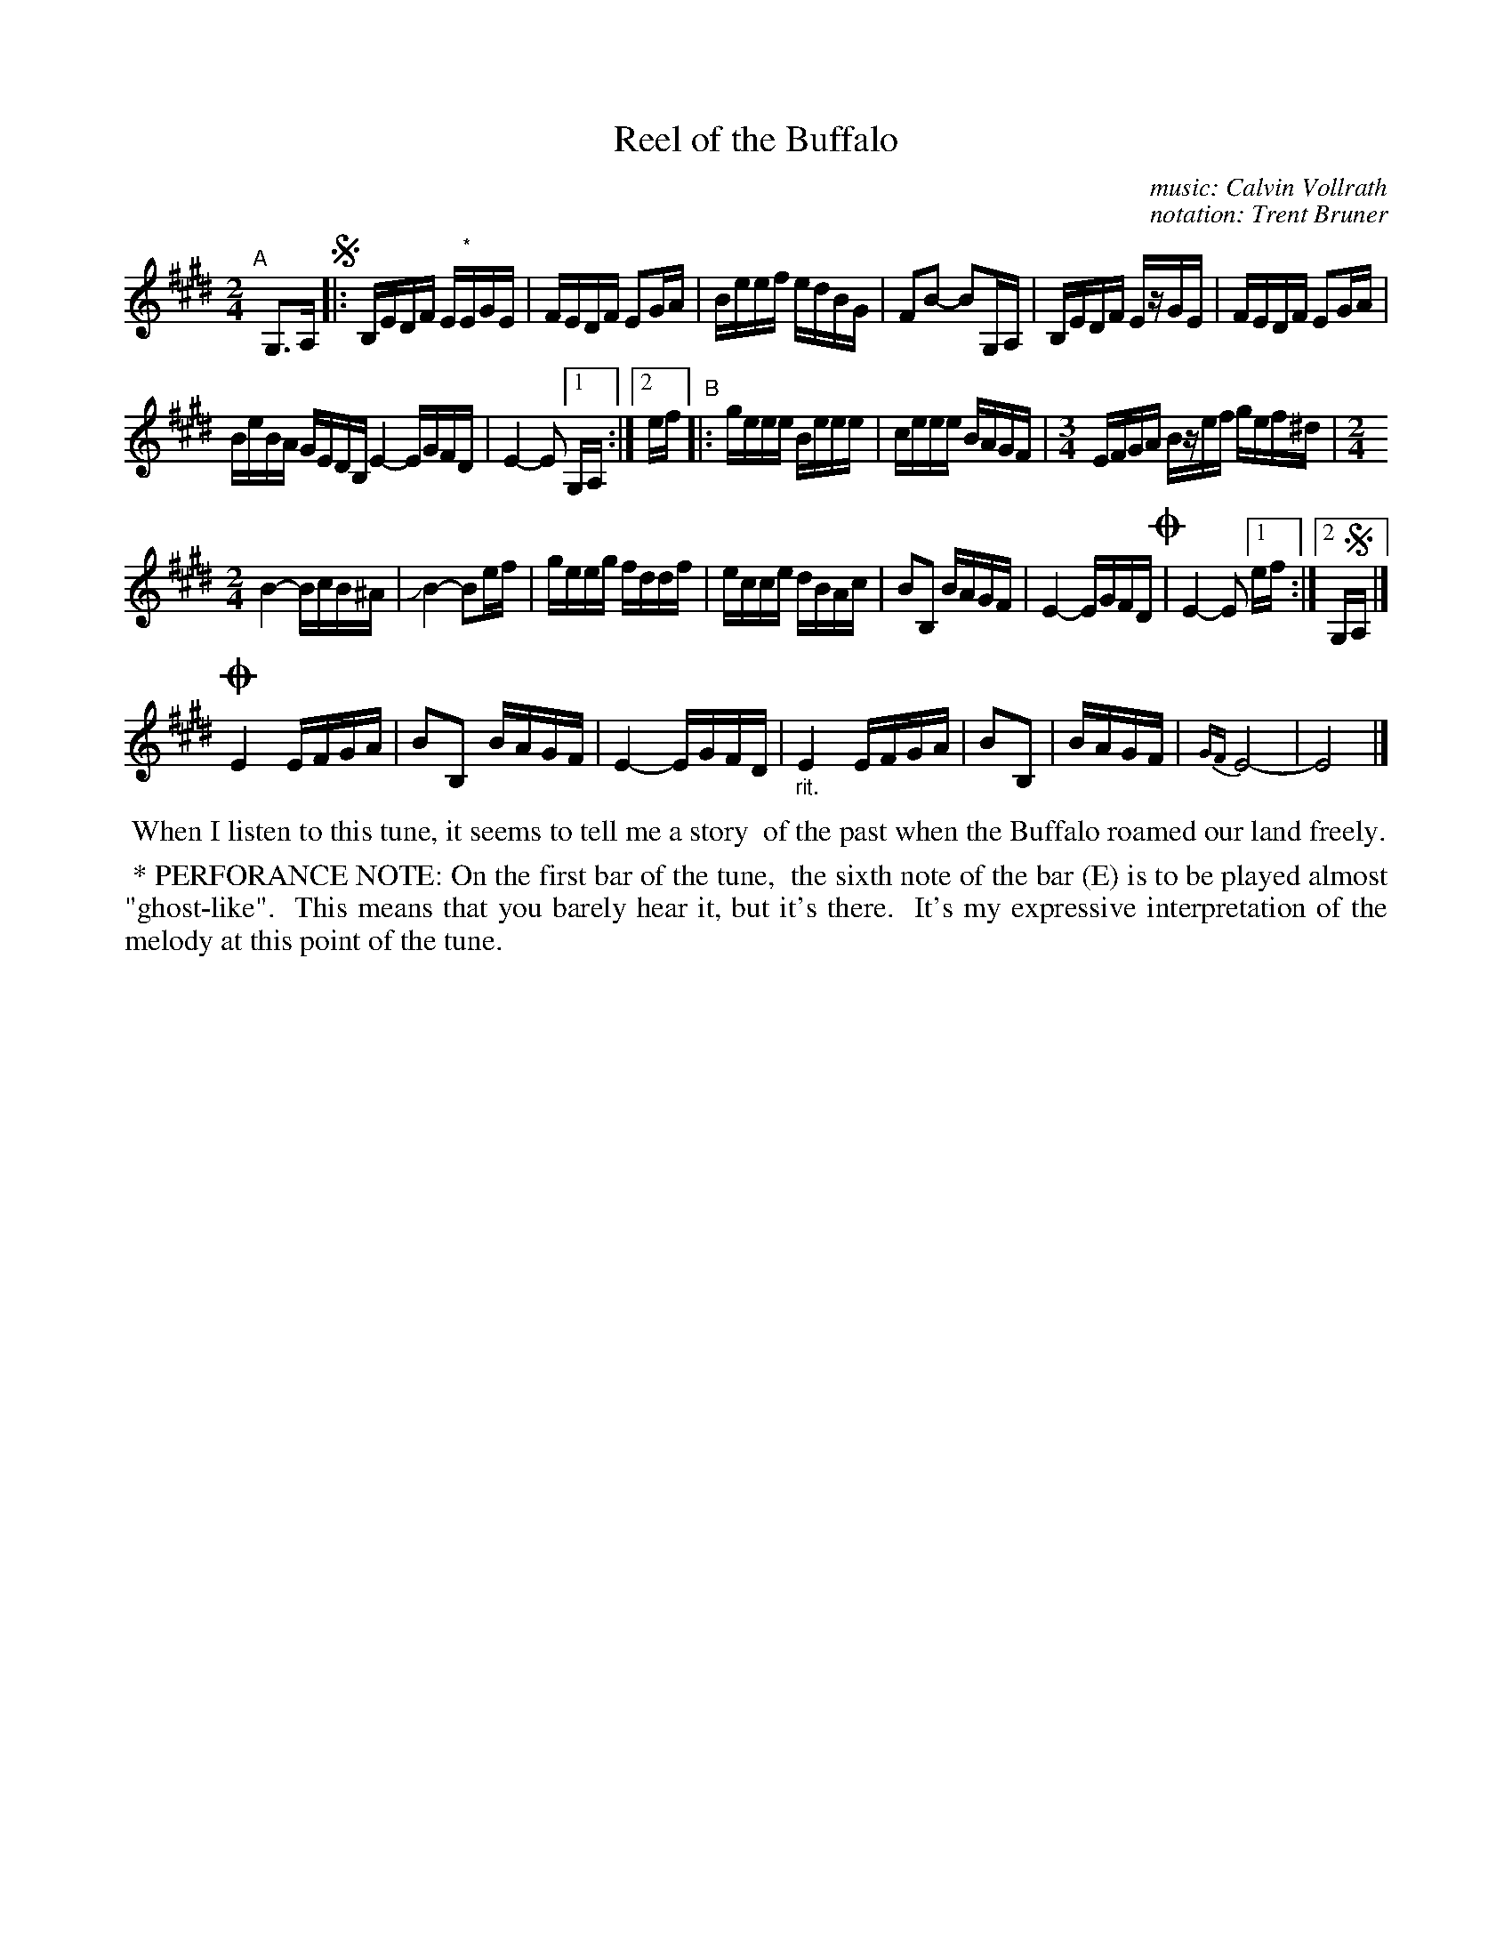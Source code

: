 X: 1
T: Reel of the Buffalo
C: music: Calvin Vollrath
C: notation: Trent Bruner
R: reel
S: Fiddle Hell Online 2021-11-3
Z: 2022 John Chambers <jc:trillian.mit.edu>
M: 2/4
L: 1/16
K: E
"^A"[|] G,3A, !segno!|:\
B,EDF E"^*"EGE | FEDF E2GA | Beef edBG | F2B2- B2G,A, | B,EDF EzGE | FEDF E2GA |
BeBA GEDB, E4- EGFD | E4- E2 [1 G,A, :|2 ef \
"^B"|:\
geee Beee | ceee BAGF |[M:3/4] EFGA Bzef gef^d |[M:2/4]
B4- BcB^A | JB4- B2ef | geeg fddf | ecce dBAc |\
B2B,2 BAGF | E4- EGFD !coda!| E4- E2 [1 ef :|2 G,!segno!A, |]
!coda!E4 EFGA | B2B,2 BAGF | E4- EGFD | "_rit."E4 EFGA |\
B2B,2 | BAGF | {GF}E8- | E8 |]
%%begintext align
%% When I listen to this tune, it seems to tell me a story
%% of the past when the Buffalo roamed our land freely.
%%endtext
%%begintext align
%% * PERFORANCE NOTE: On the first bar of the tune,
%% the sixth note of the bar (E) is to be played almost "ghost-like".
%% This means that you barely hear it, but it's there.
%% It's my expressive interpretation of the melody at this point of the tune.
%%endtext
